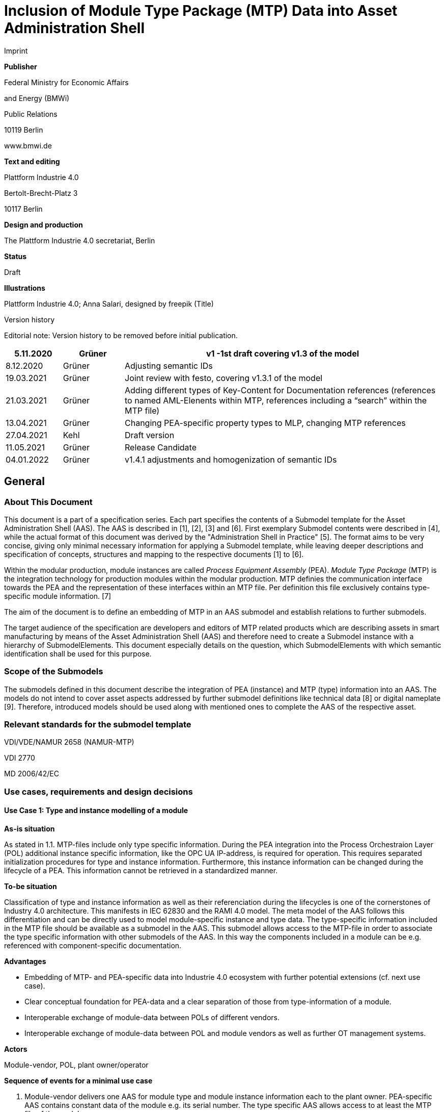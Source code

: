 = Inclusion of Module Type Package (MTP) Data into Asset Administration Shell

Imprint

*Publisher*

Federal Ministry for Economic Affairs

and Energy (BMWi)

Public Relations

10119 Berlin

www.bmwi.de

*Text and editing*

Plattform Industrie 4.0

Bertolt-Brecht-Platz 3

10117 Berlin

*Design and production*

The Plattform Industrie 4.0 secretariat, Berlin

*Status*

Draft

*Illustrations*

Plattform Industrie 4.0; Anna Salari, designed by freepik (Title)

Version history

Editorial note: Version history to be removed before initial publication.

[width="100%",cols="13%,14%,73%",options="header",]
|===
|5.11.2020 |Grüner |v1 -1st draft covering v1.3 of the model
|8.12.2020 |Grüner |Adjusting semantic IDs
|19.03.2021 |Grüner |Joint review with festo, covering v1.3.1 of the model
|21.03.2021 |Grüner |Adding different types of Key-Content for Documentation references (references to named AML-Elenents within MTP, references including a “search” within the MTP file)
|13.04.2021 |Grüner |Changing PEA-specific property types to MLP, changing MTP references
|27.04.2021 |Kehl |Draft version
|11.05.2021 |Grüner |Release Candidate
|04.01.2022 |Grüner |v1.4.1 adjustments and homogenization of semantic IDs
|===

== General

=== About This Document

This document is a part of a specification series. Each part specifies the contents of a Submodel template for the Asset Administration Shell (AAS). The AAS is described in [1], [2], [3] and [6]. First exemplary Submodel contents were described in [4], while the actual format of this document was derived by the "Administration Shell in Practice" [5]. The format aims to be very concise, giving only minimal necessary information for applying a Submodel template, while leaving deeper descriptions and specification of concepts, structures and mapping to the respective documents [1] to [6].

Within the modular production, module instances are called _Process Equipment Assembly_ (PEA). _Module Type Package_ (MTP) is the integration technology for production modules within the modular production. MTP definies the communication interface towards the PEA and the representation of these interfaces within an MTP file. Per definition this file exclusively contains type-specific module information. [7]

The aim of the document is to define an embedding of MTP in an AAS submodel and establish relations to further submodels.

The target audience of the specification are developers and editors of MTP related products which are describing assets in smart manufacturing by means of the Asset Administration Shell (AAS) and therefore need to create a Submodel instance with a hierarchy of SubmodelElements. This document especially details on the question, which SubmodelElements with which semantic identification shall be used for this purpose.

=== Scope of the Submodels

The submodels defined in this document describe the integration of PEA (instance) and MTP (type) information into an AAS. The models do not intend to cover asset aspects addressed by further submodel definitions like technical data [8] or digital nameplate [9]. Therefore, introduced models should be used along with mentioned ones to complete the AAS of the respective asset.

=== Relevant standards for the submodel template

VDI/VDE/NAMUR 2658 (NAMUR-MTP)

VDI 2770

MD 2006/42/EC

=== Use cases, requirements and design decisions

==== Use Case 1: Type and instance modelling of a module

*As-is situation*

As stated in 1.1. MTP-files include only type specific information. During the PEA integration into the Process Orchestraion Layer (POL) additional instance specific information, like the OPC UA IP-address, is required for operation. This requires separated initialization procedures for type and instance information. Furthermore, this instance information can be changed during the lifecycle of a PEA. This information cannot be retrieved in a standardized manner.

*To-be situation*

Classification of type and instance information as well as their referenciation during the lifecycles is one of the cornerstones of Industry 4.0 architecture. This manifests in IEC 62830 and the RAMI 4.0 model. The meta model of the AAS follows this differentiation and can be directly used to model module-specific instance and type data. The type-specific information included in the MTP file should be available as a submodel in the AAS. This submodel allows access to the MTP-file in order to associate the type specific information with other submodels of the AAS. In this way the components included in a module can be e.g. referenced with component-specific documentation.

*Advantages*

* Embedding of MTP- and PEA-specific data into Industrie 4.0 ecosystem with further potential extensions (cf. next use case).
* Clear conceptual foundation for PEA-data and a clear separation of those from type-information of a module.
* Interoperable exchange of module-data between POLs of different vendors.
* Interoperable exchange of module-data between POL and module vendors as well as further OT management systems.

*Actors*

Module-vendor, POL, plant owner/operator

*Sequence of events for a minimal use case*

[arabic]
. Module-vendor delivers one AAS for module type and module instance information each to the plant owner. PEA-specific AAS contains constant data of the module e.g. its serial number. The type specific AAS allows access to at least the MTP file of the module.
. Plant operator enters additional PEA-specific data into AAS, e.g. PEA’s OPC UA endpoint.
. Plant operator imports both AAS into POL.
. During the engineering and operation, the POL can change/add instance-specific data of the module.
. POL saves the dynamic PEA-specific data into the PEA-AAS.

==== Use Case 2: Supplying Documentation for Module Types and Instances

*As-is situation*

The documentation of a module and its components is essential for the successful commissioning. Additionally, the documents have to be available during the operation of the module according to MD 2006/42/EC. The number of documents makes it challenging to find the correct component related files. The MTP concept does not provide an explicit possibility to include documentation. Documentation-related submodels are currently being developed by the Industry 4.0 community. Those models are based on VDI 2770 [10]. Following the implementation of Use Case 1, a module provides instance- and type- information in separate AASs.

*To-be situation*

The MTP file and type specific AAS submodel provides visualization and operation aid of a module. The documentation of the module can be divided into type and instance specific parts. Those parts contain module descriptions as well as manuals for components. Module type specific documentation such as manuals are stored in the type specific AAS whereas instance specific document like the site map of the operation location in the instance specific AAS. The documentation aspects of the AAS should provide links towards the corresponding components included in the MTP.

Additional submodels can be easily added to the PEA AAS. The relations between those aspects and the elements inside the MTP can be represented in the AAS. This use-case focuses on the relations towards the documentation submodel.

*Advantages*

* Availability of type- (e.g. module technical specs) and instance-specific documentation (e.g. commissioning protocols).
* Re-use of existing tooling like the AASXPackageExplorer to view and edit documentation data.
* MTP file stays unchanged, existing MTP tooling can be reused.

*Actors*

PEA vendor, POL, plant owner/operator

*Sequence of events for a minimal use case*

[arabic]
. PEA-vendor supplies the PEA-AAS to plant operator.
. The PEA-AAS includes references an AAS containing MTP and documentation references. Alternatively, PEA-AAS may include PEA-specific documentation within its documentation submodel.
. Operator imports AAS into POL.
. Operator uses module-documentation of the module type to get semantics of module’s operation.
. Operator uses PEA-documentation to check manufacturing date of built-in component of the PEA.

==== Requirements

R1 (from UC 1): Embedding one MTP file into an AAS with kind=Type.

R2 (from UC 1): Definition and embedding of PEA-specific data in an AAS with kind=Instance. This data includes embedding constants and variables into PEA-specific AAS like serial number (constant) or OPC UA endpoint (variable).

R3 (from UC 2): Possibility to re-use further AAS-submodels, e.g. nameplate or documentation submodel.

R4 (from UC 2): Possibility to reference single MTP elements from defined submodels. Example: attaching documentation from documentation submodels to certain elements included in the MTP file.

==== Design Decisions

DD1: Embedding of MTP-file content into AAS submodel.

Alternatives:

{empty}1) Re-modeling single MTP-contents in the AAS-submodel or multiple submodels. Therefore, the extraction of MTP-defined concepts and translation into the AAS meta-model is required.

{empty}2) Embedding the MTP-file as an “opaque” SubmodelElement of type “File” into the submodel.

Decision: Alternative 2.

Advantages are:

* Existing MTP-tools can be adopted and used to import and export AASX packages. In most simple case, an AASX package needs to be extracted and the MTP file can be imported into existing tools.
* No synchronization of redundant content between MTP and AAS is needed.

Additional re-modeling of MTP-content with the help of AAS meta-model is still possible, in case further aspects of MTP need to be modeled as AAS-elements.

=== Approach

In the following, we assume the existence of the following two AAS:

* “AAS Type” uses module type as asset. It embeds MTP file by providing a ModuleTypePackage submodel defined in Section 2.
* “AAS Instance” uses PEA as asset. It embeds ProcessEquipmentAssembly submodel defined in Section 3.

To create a link between PEA and its MTP file, a “derivedFrom” reference between “AAS Instance” and “AAS Type” should be used. In case when using two AAS is infeasible for any reason, ModuleTypePackage submodel can also be embedded directly in the “AAS Instance” to include MTP information (this approach is not recommended, due to limitation in distinguishing between type and instance information).

Furthermore, the defined submodels included into “AAS Type” and “AAS Instance” should be used along with further submodels covering at least the aspects:

* Identification: Properties to describe the type or instance of the process module. Possible candidate for PEA can be the nameplate model.
* Documentation: Use case 2 foresees a need for documentation embedding. The described submodel needs to provide cross-link documentation elements with equipment that is described within MTP. Possible candidate is the documentation submodel developed based on VDI 2770 [10].

=== Cross-AAS Relations

A “derivedFrom” reference between “AAS Instance” (embedding ProcessEquipmentAssembly submodel defined in Section 3) and “AAS Type” (embedding ModuleTypePackage submodel defined in Section 2).

=== Semantic IDs

Throughout this document, http://admin-shell.io/vdi/2658/1/0[https://admin-shell.io/vdi/2658/1/0] is the generic prefix for semantic IDs used in this version of the submodel specification. The series of guidelines VDI 2658footnote:[https://www.vdi.de/2658] is covering all parts of MTP specification.

Under this namespace, submodels and shared concepts like “documentationRelation” are defined. Furthermore, we systematically re-use parts of the AutomationML system unit class library of MTP definition “MTPSUCLib”.

== Submodel for MTP Module Types

=== Approach

In this document, two submodels are defined – one submodel for module type, i.e. representing MTP, and one for module instance, i.e. representing a specific PEA.

=== Attributes of the Submodel instance

For the Submodel instance, these attributes need to be set:

[.table-with-appendix-table]
[%autowidth, width="100%", cols="h,d",]
|===

|*idShort:* |

ModuleTypePackage

Note: The above idShort shall always be as stated.

|*Class:* | Submodel 
|*semanticId* | [IRI]https://admin-shell.io/vdi/2658/1/0/MTPSubmodel 
|*Kind:* | Instance 
|*Version:* | 1 
|*Revision:* | 1 
|*Parent* | Asset Administration Shell with module type as asset 
|*Explanation:* | The submodel defines an entrypoint to a MTP environment containing an embedded MTP file as SubmodelElement 
|===
[%autowidth, width="100%", options="header",]
|===
|*idShort* |*Description@en* |*example* |*card.* a|
{empty}[File]

MTPFile

a|
[IRI]https://admin-shell.io/vdi/2658/1/0/MTPSUCLib/ModuleTypePackage

ModuleTypePackage file included as a zipped package with ending “.zip” or “.mtp” (.mtp is preferred)

a|
MimeType = application/mtp

Value = /aasx/mtp/package.mtp

|1
a|
{empty}[SMC]

MTPReferences

or BOMReferences

or DocumentationReferences

a|
[IRI]https://admin-shell.io/vdi/2658/1/0/MTPReferences

Collection containing references to documentation documents which are associated with TagNames within the MTP file

|n/a |0..*
|===

=== SubmodelElements of MTPReferences

The the submodel instance this attribute needs to be set

[.table-with-appendix-table]
[%autowidth, width="100%", cols="h,d",]
|===
|*idShort:* a|
MTPReferences

Note, that the idShort can be chosen freely to match the needs of included MTPRefernces e.g. “DocumentationReferences” or “BOMReferenes”

|*Class:* |SubmodelElementCollection (SMC) 
|*semanticId:* |[IRI]https://admin-shell.io/vdi/2658/1/0/MTPReferences 
|*Parent:* |Submodel with idShort = ModuleTypePackage and respective semanticId or Submodel with idShort = ModuleInstance and respective semanticId 
|*Explanation:* |This SubmodelElementCollection holds references to elements from other submodels, e.g. included into VDI 2770 documentation submodel 
|*[SME type]* |*semanticId = [idType]value* | |*card.* |
|===
[%autowidth, width="100%", options="header",]
|===
|*idShort* |*Description@en* |*example* |
a|
{empty}[RelationshipElement]

\{arbitrary}

a|
[IRI]https://admin-shell.io/vdi/2658/1/0/MTPReference

Reference between (first) an opaque TagName within the MTP file and (second) a documentation element within a documentation submodel

In this example we link a Tag Name “M0013” from the MTP file with a documentation element “Document01” from another submodel

a|
first:

(Submodel)(local)[IdShort]ModuleTypePackage

(File)(local)[idShort]MTPFile

(FragmentReference)[Custom] CAEX@ModuleTypePackage/BPXX_Freelance/CommunicationSet/InstanceList/M0013

second:

(Submodel)(local)[IRI] http://example.com/id/instance/99920200206160529000012810

(SubmodelElementCollection)(local)[idShort]Document01

|0..*
|===

MTPReferences are used to connect elements of other submodels with internal elements within the AML file. We propose to use three formats for the FragmentReference Key’s value to reference CAEX elements:

* CAEX@ID=’14c32ff2-f58f-45dc-b228-66a2091393dd’ – the content of the MTP file is interpreted as CAE and the fragment path is used to locate an element with a particular ID. This will allow to connect documentation attribute to almost any elements within the MTP file.
* CAEX@ModuleTypePackage/BPXX_Freelance/CommunicationSet/InstanceList/M0013 – the content of MTP file is interpreted as CAEX and internal AML hierarchy is used to point to an element with Name “M0013”.
* MTP@TagName=’M0013’ the content of the MTP file is interpreted as CAEX and a global search for an element having a sub-Tag attribute with value “M0013”.

== Submodel for Module Instance (Process Equipment Assembly)

=== Approach

=== Attributes of the Submodel instance

For the submodel instance, these attributes need to be set:

[.table-with-appendix-table]
[%autowidth, width="100%", cols="h,d",]
|===
|*idShort:* a|
ProcessEquipmentAssembly

Note: The above idShort shall always be as stated.

|*Class:* |Submodel 
|*semanticId* |[IRI]https://admin-shell.io/vdi/2658/1/0/PEASubmodel 
|*Kind:* |Instance 
|*Version:* |1 
|*Revision:* |1 
|*Parent* |Asset Administration Shell with module instance as asset 
|*Explanation:* a|
The submodel defines a set of PEA-properties specific to module instance

Furthermore, we assume that the AAS of the PEA is referencing the AAS of module type, s.t. the relevant MTP file can be accessed by the tools.

In exception cases where no AAS of MTP is available, this submodel can also contain the MTPFile directly as defined in Section 2.2. In this case the MTPFile can be accessed two times, the MTP file of the submodel instance shadows the MTPFile contained in ModuleTypePackage submodel of referenced AAS.

|===
[%autowidth, width="100%", options="header",]
|===
|*[SME type]* |*semanticId = [idType]value* |*[valueType]* |*card.*
|*idShort* |*Description@en* |*example* |
a|
{empty}[File]

MTPFile

a|
[IRI]https://admin-shell.io/vdi/2658/1/0/MTPSUCLib/ModuleTypePackage

ModuleTypePackage file included as a zipped package with ending “.zip” or “.mtp” (.mtp is preferred)

a|
MimeType = application/mtp

Value = /aasx/mtp/package.mtp

|0..1
a|
{empty}[SMC]

DocumentationReferences

a|
[IRI] https://admin-shell.io/vdi/2658/1/0/MTPReferences

Collection containing references to documentation documents which are associtated with TagNames within the MTP file (defined in Section 2.3)

|n/a |0..1
a|
{empty}[MLP]

DisplayName

a|
[IRI]https://admin-shell.io/vdi/2658/1/0/PEASubmodel/DisplayName

Operator-specific module name

a|
{empty}[string]

en, Module 42

|0..1
a|
{empty}[MLP]

Description

a|
[IRI]https://admin-shell.io/vdi/2658/1/0/PEASubmodel/Description

Operator-specific module description

a|
{empty}[string]

en, Stirrer module used for process D

|0..1
a|
{empty}[SMC]

SourceList

|[IRI] https://admin-shell.io/vdi/2658/1/0/MTPSUCLib/CommunicationSet/SourceList |n/a |0..1
|===

=== Submodel Elements of SourceList Collection

[.table-with-appendix-table]
[%autowidth, width="100%", cols="h,d",]
|===
|*idShort:* |SourceList 
|*Class:* |SubmodelElementCollection (SMC) 
|*semanticId* |[IRI]https://admin-shell.io/vdi/2658/1/0/MTPSUCLib/CommunicationSet/SourceList 
|*Parent* |Submodel with idShort ProcessEquipmentAssembly and respective semanticId 
|*Explanation:* |This SMC contains descriptions to OPC UA servers of process equipment assembly 
|===
[%autowidth, width="100%", options="header",]
|===
|*[SME type]* |*semanticId = [idType]value* |*[valueType]* |*card.*
|*idShort* |*Description@en* |*example* |
a|
{empty}[SMC]

\{arbitrary}

Example for idShort could be “FreelanceOPCUA“

|[IRI]https://admin-shell.io/vdi/2658/1/0/ MTPCommunicationSUCLib/ServerAssembly/OPCUAServer |n/a |1..*
|===

=== Submodel Elements of OPCUAServer-type Collection

[.table-with-appendix-table]
[%autowidth, width="100%", cols="h,d",]
|===
|*idShort:* |\{arbitrary} 
|*Class:* |SubmodelElementCollection (SMC) 
|*semanticId* |[IRI]https://admin-shell.io/vdi/2658/1/0/MTPCommunicationSUCLib/ServerAssembly/OPCUAServer 
|*Parent* |SMC with SourceList idshort and respective semanticId 
|*Explanation:* |This SMC contains endpoints of OPC UA servers 
|===
[%autowidth, width="100%", options="header",]
|===
|*[SME type]* |*semanticId = [idType]value* |*[valueType]* |*card.*
|*idShort* |*Description@en* |*example* |
a|
{empty}[Property]

Endpoint\{00}

Example for idShort could be “Endpoint01“

|[IRI]https://admin-shell.io/vdi/2658/1/0/ MTPCommunicationSUCLib/ServerAssembly/OPCUAServer/Endpoint a|
{empty}[string]

opc.tcp://localhost:4800/BP11

|1..*
|===

== Explanations on used table formats

=== General

The used tables in this document try to outline information as concise as possible. They do not convey all information on Submodels and SubmodelElements. For this purpose, the definitive definitions are given by the following annex in form of an XML mapping of the Submodel template and its elements.

=== Tables on Submodels and SubmodelElements

For clarity and brevity, a set of rules is used for the tables for describing Submodels and SubmodelElements.

* The tables follow in principle the same conventions as in [5].
* The table heads abbreviate 'cardinality' with 'card'.
* The tables often place two informations in different rows of the same table cell. In this case, the first information is marked out by sharp brackets [] form the second information. A special case are the semanticIds, which are marked out by the format: (type)(local)[idType]value.
* The types of SubmodelElements are abbreviated:

[width="100%",cols="41%,59%",options="header",]
|===
|SME type |SubmodelElement type
|Property |Property
|MLP |MultiLanguageProperty
|Range |Range
|File |File
|Blob |Blob
|Ref |ReferenceElement
|Rel |RelationshipElement
|SMC |SubmodelElementCollection
|===

* If an idShort ends with '\{00}', this indicates a suffix of the respective length (here: 2) of decimal digits, in order to make the idShort unique. A different idShort might be chosen, as long as it is unique in the parent’s context.
* The Keys of semanticId in the main section feature only idType and value, such as: [IRI]https://admin-shell.io/vdi/2770/1/0/DocumentId/Id. The attributes "type" and "local" (typically "ConceptDescription" and "(local)" or "GlobalReference" and (no-local)") need to be set accordingly; see [6].
* If a table does not contain a column with "parent" heading, all represented attributes share the same parent. This parent is denoted in the head of the table.
* Multi-language strings are represented by the text value, followed by '@'-character and the ISO639 language code: example@EN.
* The [valueType] is only given for Properties.

==  +
Bibliography

[1] “Recommendations for implementing the strategic initiative INDUSTRIE 4.0”, acatech, April 2013. [Online]. Available https://www.acatech.de/Publikation/recommendations-for-implementing-the-strategic-initiative-industrie-4-0-final-report-of-the-industrie-4-0-working-group/

[2] “Implementation Strategy Industrie 4.0: Report on the results of the Industrie 4.0 Platform”; BITKOM e.V. / VDMA e.V., /ZVEI e.V., April 2015. [Online]. Available: https://www.bitkom.org/noindex/Publikationen/2016/Sonstiges/Implementation-Strategy-Industrie-40/2016-01-Implementation-Strategy-Industrie40.pdf

[3] “The Structure of the Administration Shell: TRILATERAL PERSPECTIVES from France, Italy and Germany”, March 2018, [Online]. Available: https://www.plattform-i40.de/I40/Redaktion/EN/Downloads/Publikation/hm-2018-trilaterale-coop.html

[4] “Beispiele zur Verwaltungsschale der Industrie 4.0-Komponente – Basisteil (German)”; ZVEI e.V., Whitepaper, November 2016. [Online]. Available: https://www.zvei.org/fileadmin/user_upload/Presse_und_Medien/Publikationen/2016/November/Beispiele_zur_Verwaltungsschale_der_Industrie_4.0-Komponente_-_Basisteil/Beispiele-Verwaltungsschale-Industrie-40-Komponente-White-Paper-Final.pdf

[5] “Verwaltungsschale in der Praxis. Wie definiere ich Teilmodelle, beispielhafte Teilmodelle und Interaktion zwischen Verwaltungsschalen (in German)”, Version 1.0, April 2019, Plattform Industrie 4.0 in Kooperation mit VDE GMA Fachausschuss 7.20, Federal Ministry for Economic Affairs and Energy (BMWi), Available: https://www.plattform-i40.de/PI40/Redaktion/DE/Downloads/Publikation/2019-verwaltungsschale-in-der-praxis.html

[6] “Details of the Asset Administration Shell; Part 1 - The exchange of information between partners in the value chain of Industrie 4.0 (Version 2.0)”, November 2019, [Online]. Available: https://www.plattform-i40.de/PI40/Redaktion/EN/Downloads/Publikation/Details-of-the-Asset-Administration-Shell-Part1.html

[7] VDI/VDE/NAMUR 2658 Blatt 1: Automatisierungstechnisches Engineering modularer Anlagen in der Prozessindustrie - Allgemeines Konzept und Schnittstellen, Oktober 2019, Available: https://www.vdi.de/richtlinien/details/vdivdenamur-2658-blatt-1-automatisierungstechnisches-engineering-modularer-anlagen-in-der-prozessindustrie-allgemeines-konzept-und-schnittstellen

[8] „Generic Frame for Technical Data for Industrial Equipment in Manufacturing“, Version 1.1, November 2020, Plattform Industrie 4.0 in cooperation with ZVEI, Federal Ministry for Economic Affairs and Energy (BMWi), Available: https://www.plattform-i40.de/PI40/Redaktion/DE/Downloads/Publikation/Submodel_Templates-Asset_Administration_Shell-Technical_Data.html

[9] “ZVEI Digital Nameplate for industrial equipment”, Version 1.0, November 2020, Plattform Industrie 4.0 in cooperation with ZVEI, Federal Ministry for Economic Affairs and Energy (BMWi), Available: https://www.plattform-i40.de/PI40/Redaktion/DE/Downloads/Publikation/Submodel_Templates-Asset_Administration_Shell-digital_nameplate.html

[10] VDI 2770 Blatt 1: 2020-04 Betrieb verfahrenstechnischer Anlagen; Mindestanforderungen an digitale Herstellerinformationen für die Prozessindustrie; Grundlagen. Berlin: Beuth-Verlag. +
“Operation of process engineering plants - Minimum requirements for digital manufacturer information of process industry - Fundamentals (EN). Available: https://www.beuth.de/en/draft-technical-rule/vdi-2770-blatt-1/293855206

http://www.plattform-i40.de/[www.plattform-i40.de]
